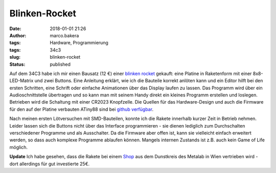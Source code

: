 Blinken-Rocket
##############
:date: 2018-01-01 21:26
:author: marco.bakera
:tags: Hardware, Programmierung
:tags: 34c3
:slug: blinken-rocket
:status: published

|image0|

Auf dem 34C3 habe ich mir einen Bausatz (12 €) einer `blinken
rocket <http://blinkenrocket.de/>`__ gekauft: eine Platine in
Raketenform mit einer 8x8-LED-Matrix und zwei Buttons. Eine Anleitung
erklärt, wie ich die Bauteile korrekt anlöten kann und ein Editor hilft
bei den ersten Schritten, eine Schrift oder einfache Animationen über
das Display laufen zu lassen. Das Programm wird über ein
Audioschnittstelle übertragen und so kann man mit seinem Handy direkt
ein kleines Programm erstellen und loslegen. Betrieben wird die
Schaltung mit einer CR2023 Knopfzelle. Die Quellen für das
Hardware-Design und auch die Firmware für den auf der Platine verbauten
ATiny88 sind bei `github
verfügbar <https://github.com/blinkenrocket>`__.

Nach meinen ersten Lötversuchen mit SMD-Bauteilen, konnte ich die Rakete
innerhalb kurzer Zeit in Betrieb nehmen. Leider lassen sich die Buttons
nicht über das Interface programmieren - sie dienen lediglich zum
Durchschalten verschiedener Programme und als Ausschalter. Da die
Firmware aber offen ist, kann sie vielleicht einfach erweitert werden,
so dass auch komplexe Programme ablaufen können. Mangels internen
Zustands ist z.B. auch kein Game of Life möglich.

**Update** Ich habe gesehen, dass die Rakete bei einem
`Shop <https://hackerspaceshop.com/products/blinkenrocket>`__ aus dem
Dunstkreis des Metalab in Wien vertrieben wird - dort allerdings für gut
investierte 25€.

.. |image0| image:: https://www.bakera.de/wp/wp-content/uploads/2018/01/Screenshot-2018-1-1-blinkenrocket.png
   :class: alignnone size-full wp-image-2153
   :width: 314px
   :height: 371px
